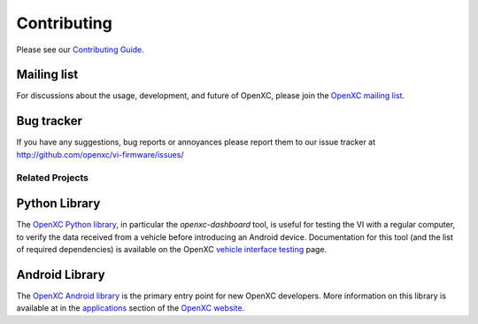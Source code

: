 ==============
Contributing
==============

Please see our `Contributing Guide`_.

.. _`Contributing Guide`: https://github.com/openxc/vi-firmware/blob/master/CONTRIBUTING.mkd

Mailing list
------------

For discussions about the usage, development, and future of OpenXC, please join
the `OpenXC mailing list`_.

.. _`OpenXC mailing list`: http://groups.google.com/group/openxc

Bug tracker
------------

If you have any suggestions, bug reports or annoyances please report them
to our issue tracker at http://github.com/openxc/vi-firmware/issues/

.. _`OpenXC Python library`: https://github.com/openxc/openxc-python

Related Projects
================

Python Library
----------------------

The `OpenXC Python library`_, in particular the `openxc-dashboard` tool, is
useful for testing the VI with a regular computer, to verify the
data received from a vehicle before introducing an Android device. Documentation
for this tool (and the list of required dependencies) is available on the OpenXC
`vehicle interface testing`_ page.

.. _`vehicle interface testing`: http://openxcplatform.com/vehicle-interface/testing.html
.. _`OpenXC Python library`: https://github.com/openxc/openxc-python

Android Library
----------------------

The `OpenXC Android library`_ is the primary entry point for new OpenXC
developers. More information on this library is available at in the
`applications`_ section of the `OpenXC website`_.

.. _`applications`: http://openxcplatform.com/android/index.html
.. _`OpenXC Android library`: https://github.com/openxc/openxc-android
.. _`OpenXC website`: http://openxcplatform.com

